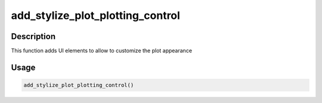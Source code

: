 add_stylize_plot_plotting_control
=================================

Description
-----------

This function adds UI elements to allow to customize the plot appearance

Usage
-----

.. code:: r

   add_stylize_plot_plotting_control()
